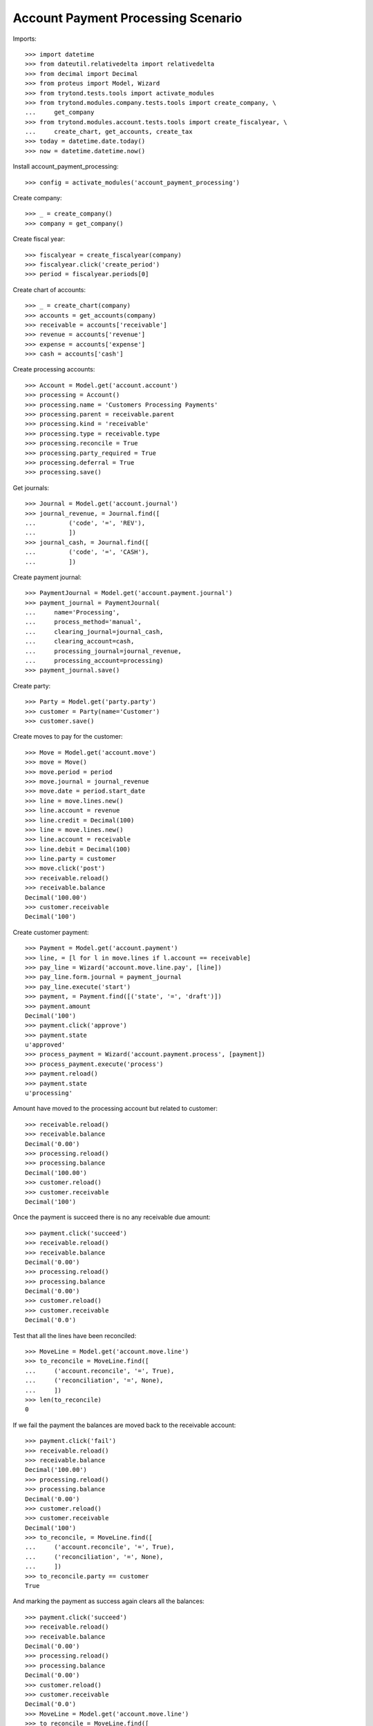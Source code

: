 ===================================
Account Payment Processing Scenario
===================================

Imports::


    >>> import datetime
    >>> from dateutil.relativedelta import relativedelta
    >>> from decimal import Decimal
    >>> from proteus import Model, Wizard
    >>> from trytond.tests.tools import activate_modules
    >>> from trytond.modules.company.tests.tools import create_company, \
    ...     get_company
    >>> from trytond.modules.account.tests.tools import create_fiscalyear, \
    ...     create_chart, get_accounts, create_tax
    >>> today = datetime.date.today()
    >>> now = datetime.datetime.now()

Install account_payment_processing::

    >>> config = activate_modules('account_payment_processing')

Create company::

    >>> _ = create_company()
    >>> company = get_company()

Create fiscal year::

    >>> fiscalyear = create_fiscalyear(company)
    >>> fiscalyear.click('create_period')
    >>> period = fiscalyear.periods[0]

Create chart of accounts::

    >>> _ = create_chart(company)
    >>> accounts = get_accounts(company)
    >>> receivable = accounts['receivable']
    >>> revenue = accounts['revenue']
    >>> expense = accounts['expense']
    >>> cash = accounts['cash']

Create processing accounts::

    >>> Account = Model.get('account.account')
    >>> processing = Account()
    >>> processing.name = 'Customers Processing Payments'
    >>> processing.parent = receivable.parent
    >>> processing.kind = 'receivable'
    >>> processing.type = receivable.type
    >>> processing.reconcile = True
    >>> processing.party_required = True
    >>> processing.deferral = True
    >>> processing.save()

Get journals::

    >>> Journal = Model.get('account.journal')
    >>> journal_revenue, = Journal.find([
    ...         ('code', '=', 'REV'),
    ...         ])
    >>> journal_cash, = Journal.find([
    ...         ('code', '=', 'CASH'),
    ...         ])

Create payment journal::

    >>> PaymentJournal = Model.get('account.payment.journal')
    >>> payment_journal = PaymentJournal(
    ...     name='Processing',
    ...     process_method='manual',
    ...     clearing_journal=journal_cash,
    ...     clearing_account=cash,
    ...     processing_journal=journal_revenue,
    ...     processing_account=processing)
    >>> payment_journal.save()

Create party::

    >>> Party = Model.get('party.party')
    >>> customer = Party(name='Customer')
    >>> customer.save()

Create moves to pay for the customer::

    >>> Move = Model.get('account.move')
    >>> move = Move()
    >>> move.period = period
    >>> move.journal = journal_revenue
    >>> move.date = period.start_date
    >>> line = move.lines.new()
    >>> line.account = revenue
    >>> line.credit = Decimal(100)
    >>> line = move.lines.new()
    >>> line.account = receivable
    >>> line.debit = Decimal(100)
    >>> line.party = customer
    >>> move.click('post')
    >>> receivable.reload()
    >>> receivable.balance
    Decimal('100.00')
    >>> customer.receivable
    Decimal('100')

Create customer payment::

    >>> Payment = Model.get('account.payment')
    >>> line, = [l for l in move.lines if l.account == receivable]
    >>> pay_line = Wizard('account.move.line.pay', [line])
    >>> pay_line.form.journal = payment_journal
    >>> pay_line.execute('start')
    >>> payment, = Payment.find([('state', '=', 'draft')])
    >>> payment.amount
    Decimal('100')
    >>> payment.click('approve')
    >>> payment.state
    u'approved'
    >>> process_payment = Wizard('account.payment.process', [payment])
    >>> process_payment.execute('process')
    >>> payment.reload()
    >>> payment.state
    u'processing'

Amount have moved to the processing account but related to customer::

    >>> receivable.reload()
    >>> receivable.balance
    Decimal('0.00')
    >>> processing.reload()
    >>> processing.balance
    Decimal('100.00')
    >>> customer.reload()
    >>> customer.receivable
    Decimal('100')

Once the payment is succeed there is no any receivable due amount::

    >>> payment.click('succeed')
    >>> receivable.reload()
    >>> receivable.balance
    Decimal('0.00')
    >>> processing.reload()
    >>> processing.balance
    Decimal('0.00')
    >>> customer.reload()
    >>> customer.receivable
    Decimal('0.0')

Test that all the lines have been reconciled::

    >>> MoveLine = Model.get('account.move.line')
    >>> to_reconcile = MoveLine.find([
    ...     ('account.reconcile', '=', True),
    ...     ('reconciliation', '=', None),
    ...     ])
    >>> len(to_reconcile)
    0

If we fail the payment the balances are moved back to the receivable account::

    >>> payment.click('fail')
    >>> receivable.reload()
    >>> receivable.balance
    Decimal('100.00')
    >>> processing.reload()
    >>> processing.balance
    Decimal('0.00')
    >>> customer.reload()
    >>> customer.receivable
    Decimal('100')
    >>> to_reconcile, = MoveLine.find([
    ...     ('account.reconcile', '=', True),
    ...     ('reconciliation', '=', None),
    ...     ])
    >>> to_reconcile.party == customer
    True

And marking the payment as success again clears all the balances::

    >>> payment.click('succeed')
    >>> receivable.reload()
    >>> receivable.balance
    Decimal('0.00')
    >>> processing.reload()
    >>> processing.balance
    Decimal('0.00')
    >>> customer.reload()
    >>> customer.receivable
    Decimal('0.0')
    >>> MoveLine = Model.get('account.move.line')
    >>> to_reconcile = MoveLine.find([
    ...     ('account.reconcile', '=', True),
    ...     ('reconciliation', '=', None),
    ...     ])
    >>> len(to_reconcile)
    0
